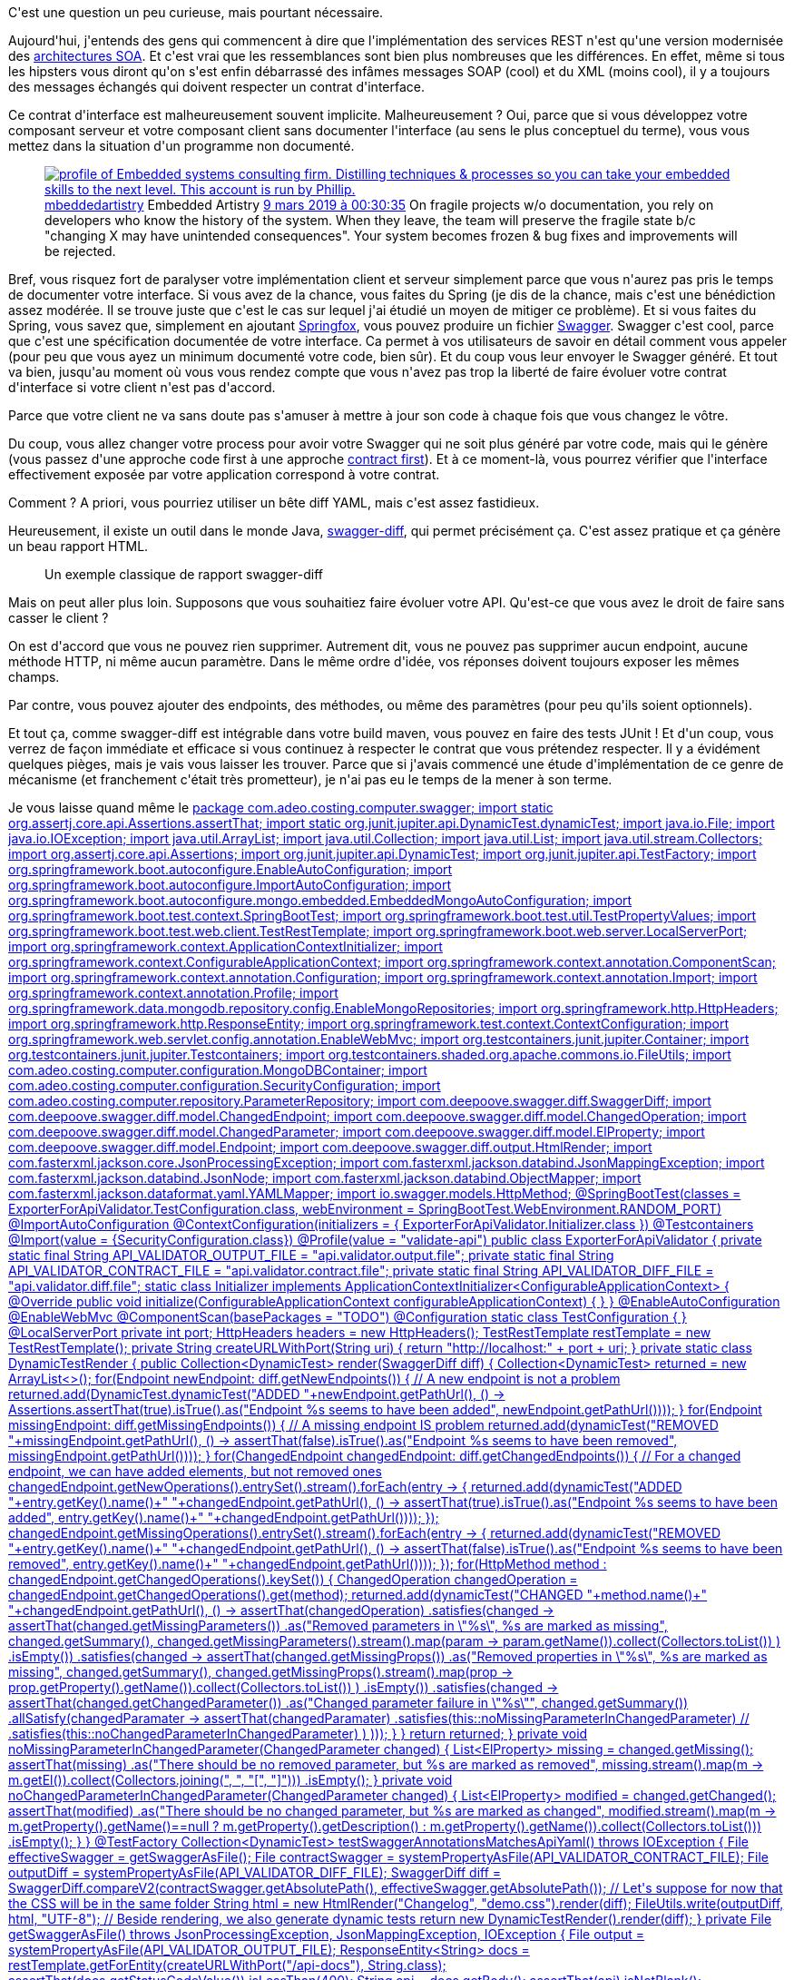:jbake-type: post
:jbake-status: published
:jbake-title: Est-ce qu'on peut valider une implémentation d'un Swagger ?
:jbake-tags: maven,spring,swagger,validation,web,_mois_avr.,_année_2020
:jbake-date: 2020-04-01
:jbake-depth: ../../../../
:jbake-uri: wordpress/2020/04/01/est-ce-quon-peut-valider-une-implementation-dun-swagger.adoc
:jbake-excerpt: 
:jbake-source: https://riduidel.wordpress.com/2020/04/01/est-ce-quon-peut-valider-une-implementation-dun-swagger/
:jbake-style: wordpress

++++
<!-- wp:paragraph -->
<p>C'est une question un peu curieuse, mais pourtant nécessaire.</p>
<!-- /wp:paragraph -->

<!-- wp:paragraph -->
<p>Aujourd'hui, j'entends des gens qui commencent à dire que l'implémentation des services REST n'est qu'une version modernisée des <a href="https://fr.wikipedia.org/wiki/Architecture_orient%C3%A9e_services">architectures SOA</a>. Et c'est vrai que les ressemblances sont bien plus nombreuses que les différences. En effet, même si tous les hipsters vous diront qu'on s'est enfin débarrassé des infâmes messages SOAP (cool) et du XML (moins cool), il y a toujours des messages échangés qui doivent respecter un contrat d'interface.</p>
<!-- /wp:paragraph -->

<!-- wp:paragraph -->
<p>Ce contrat d'interface est malheureusement souvent implicite. Malheureusement ? Oui, parce que si vous développez votre composant serveur et votre composant client sans documenter l'interface (au sens le plus conceptuel du terme), vous vous mettez dans la situation d'un programme non documenté.</p>
<!-- /wp:paragraph -->

<!-- wp:core-embed/twitter {"url":"https:\/\/twitter.com\/mbeddedartistry\/status\/1104162527632678912","type":"rich","providerNameSlug":"","className":""} -->
<figure class="wp-block-embed-twitter wp-block-embed is-type-rich"><div class="wp-block-embed__wrapper">
<div class='twitter'>
<span class="twitter_status">

	<span class="author">
	
		<a href="http://twitter.com/mbeddedartistry" class="screenName"><img src="http://pbs.twimg.com/profile_images/955129784891142146/4rK9fTsk_mini.jpg" alt="profile of Embedded systems consulting firm. Distilling techniques & processes so you can take your embedded skills to the next level. This account is run by Phillip."/>mbeddedartistry</a>
		<span class="name">Embedded Artistry</span>
		
	</span>
	
	<a href="https://twitter.com/mbeddedartistry/status/1 104 162 527 632 678 912" class="date">9 mars 2019 à 00:30:35</a>

	<span class="content">
	
	<span class="text">On fragile projects w/o documentation, you rely on developers who know the history of the system. When they leave, the team will preserve the fragile state b/c "changing X may have unintended consequences". Your system becomes frozen & bug fixes and improvements will be rejected.</span>
	
	<span class="medias">
	</span>
	
	</span>
	
	
	<span class="twitter_status_end"/>
</span>
</div>
</div></figure>
<!-- /wp:core-embed/twitter -->

<!-- wp:paragraph -->
<p>Bref, vous risquez fort de paralyser votre implémentation client et serveur simplement parce que vous n'aurez pas pris le temps de documenter votre interface. Si vous avez de la chance, vous faites du Spring (je dis de la chance, mais c'est une bénédiction assez modérée. Il se trouve juste que c'est le cas sur lequel j'ai étudié un moyen de mitiger ce problème). Et si vous faites du Spring, vous savez que, simplement en ajoutant <a href="https://springfox.github.io/springfox/">Springfox</a>, vous pouvez produire un fichier <a href="https://swagger.io/">Swagger</a>. Swagger c'est cool, parce que c'est une spécification documentée de votre interface. Ca permet à vos utilisateurs de savoir en détail comment vous appeler (pour peu que vous ayez un minimum documenté votre code, bien sûr). Et du coup vous leur envoyer le Swagger généré. Et tout va bien, jusqu'au moment où vous vous rendez compte que vous n'avez pas trop la liberté de faire évoluer votre contrat d'interface si votre client n'est pas d'accord.</p>
<!-- /wp:paragraph -->

<!-- wp:paragraph -->
<p>Parce que votre client ne va sans doute pas s'amuser à mettre à jour son code à chaque fois que vous changez le vôtre.</p>
<!-- /wp:paragraph -->

<!-- wp:paragraph -->
<p>Du coup, vous allez changer votre process pour avoir votre Swagger qui ne soit plus généré par votre code, mais qui le génère (vous passez d'une approche code first à une approche <a href="https://stackoverflow.com/q/1898989/15619">contract first</a>). Et à ce moment-là, vous pourrez vérifier que l'interface effectivement exposée par votre application correspond à votre contrat.</p>
<!-- /wp:paragraph -->

<!-- wp:paragraph -->
<p>Comment ? A priori, vous pourriez utiliser un bête diff YAML, mais c'est assez fastidieux.</p>
<!-- /wp:paragraph -->

<!-- wp:paragraph -->
<p>Heureusement, il existe un outil dans le monde Java, <a href="http://deepoove.com/swagger-diff/">swagger-diff</a>, qui permet précisément ça. C'est assez pratique et ça génère un beau rapport HTML.</p>
<!-- /wp:paragraph -->

<!-- wp:image {"sizeSlug":"large"} -->
<figure class="wp-block-image size-large"><img src="https://raw.githubusercontent.com/Sayi/swagger-diff/master/changelog.png" alt="" /><figcaption>Un exemple classique de rapport swagger-diff</figcaption></figure>
<!-- /wp:image -->

<!-- wp:paragraph -->
<p>Mais on peut aller plus loin. Supposons que vous souhaitiez faire évoluer votre API. Qu'est-ce que vous avez le droit de faire sans casser le client ?</p>
<!-- /wp:paragraph -->

<!-- wp:paragraph -->
<p>On est d'accord que vous ne pouvez rien supprimer. Autrement dit, vous ne pouvez pas supprimer aucun endpoint, aucune méthode HTTP, ni même aucun paramètre. Dans le même ordre d'idée, vos réponses doivent toujours exposer les mêmes champs.</p>
<!-- /wp:paragraph -->

<!-- wp:paragraph -->
<p>Par contre, vous pouvez ajouter des endpoints, des méthodes, ou même des paramètres (pour peu qu'ils soient optionnels).</p>
<!-- /wp:paragraph -->

<!-- wp:paragraph -->
<p>Et tout ça, comme swagger-diff est intégrable dans votre build maven, vous pouvez en faire des tests JUnit ! Et d'un coup, vous verrez de façon immédiate et efficace si vous continuez à respecter le contrat que vous prétendez respecter. Il y a évidément quelques pièges, mais je vais vous laisser les trouver. Parce que si j'avais commencé une étude d'implémentation de ce genre de mécanisme (et franchement c'était très prometteur), je n'ai pas eu le temps de la mener à son terme.</p>
<!-- /wp:paragraph -->

<!-- wp:paragraph -->
<p>Je vous laisse quand même le <a href="<pre class='github'>
<code>
<html><head></head><body><pre style="word-wrap: break-word; white-space: pre-wrap;">package com.adeo.costing.computer.swagger;

import static org.assertj.core.api.Assertions.assertThat;
import static org.junit.jupiter.api.DynamicTest.dynamicTest;

import java.io.File;
import java.io.IOException;
import java.util.ArrayList;
import java.util.Collection;
import java.util.List;
import java.util.stream.Collectors;

import org.assertj.core.api.Assertions;
import org.junit.jupiter.api.DynamicTest;
import org.junit.jupiter.api.TestFactory;
import org.springframework.boot.autoconfigure.EnableAutoConfiguration;
import org.springframework.boot.autoconfigure.ImportAutoConfiguration;
import org.springframework.boot.autoconfigure.mongo.embedded.EmbeddedMongoAutoConfiguration;
import org.springframework.boot.test.context.SpringBootTest;
import org.springframework.boot.test.util.TestPropertyValues;
import org.springframework.boot.test.web.client.TestRestTemplate;
import org.springframework.boot.web.server.LocalServerPort;
import org.springframework.context.ApplicationContextInitializer;
import org.springframework.context.ConfigurableApplicationContext;
import org.springframework.context.annotation.ComponentScan;
import org.springframework.context.annotation.Configuration;
import org.springframework.context.annotation.Import;
import org.springframework.context.annotation.Profile;
import org.springframework.data.mongodb.repository.config.EnableMongoRepositories;
import org.springframework.http.HttpHeaders;
import org.springframework.http.ResponseEntity;
import org.springframework.test.context.ContextConfiguration;
import org.springframework.web.servlet.config.annotation.EnableWebMvc;
import org.testcontainers.junit.jupiter.Container;
import org.testcontainers.junit.jupiter.Testcontainers;
import org.testcontainers.shaded.org.apache.commons.io.FileUtils;

import com.adeo.costing.computer.configuration.MongoDBContainer;
import com.adeo.costing.computer.configuration.SecurityConfiguration;
import com.adeo.costing.computer.repository.ParameterRepository;
import com.deepoove.swagger.diff.SwaggerDiff;
import com.deepoove.swagger.diff.model.ChangedEndpoint;
import com.deepoove.swagger.diff.model.ChangedOperation;
import com.deepoove.swagger.diff.model.ChangedParameter;
import com.deepoove.swagger.diff.model.ElProperty;
import com.deepoove.swagger.diff.model.Endpoint;
import com.deepoove.swagger.diff.output.HtmlRender;
import com.fasterxml.jackson.core.JsonProcessingException;
import com.fasterxml.jackson.databind.JsonMappingException;
import com.fasterxml.jackson.databind.JsonNode;
import com.fasterxml.jackson.databind.ObjectMapper;
import com.fasterxml.jackson.dataformat.yaml.YAMLMapper;

import io.swagger.models.HttpMethod;

@SpringBootTest(classes = ExporterForApiValidator.TestConfiguration.class,
	webEnvironment = SpringBootTest.WebEnvironment.RANDOM_PORT)
@ImportAutoConfiguration
@ContextConfiguration(initializers = { ExporterForApiValidator.Initializer.class })
@Testcontainers
@Import(value = {SecurityConfiguration.class})
@Profile(value = "validate-api")
public class ExporterForApiValidator {

	private static final String API_VALIDATOR_OUTPUT_FILE = "api.validator.output.file";
	private static final String API_VALIDATOR_CONTRACT_FILE = "api.validator.contract.file";
	private static final String API_VALIDATOR_DIFF_FILE = "api.validator.diff.file";

	static class Initializer implements ApplicationContextInitializer&lt;ConfigurableApplicationContext&gt; {
		@Override
		public void initialize(ConfigurableApplicationContext configurableApplicationContext) {
		}
	}

	@EnableAutoConfiguration
	@EnableWebMvc
	@ComponentScan(basePackages = "TODO")
	@Configuration
	static class TestConfiguration {
	}

	@LocalServerPort
	private int port;
	HttpHeaders headers = new HttpHeaders();

	TestRestTemplate restTemplate = new TestRestTemplate();

	private String createURLWithPort(String uri) {
		return "http://localhost:" + port + uri;
	}

	private static class DynamicTestRender {

		public Collection&lt;DynamicTest&gt; render(SwaggerDiff diff) {
			Collection&lt;DynamicTest&gt; returned = new ArrayList&lt;&gt;();
			for(Endpoint newEndpoint: diff.getNewEndpoints()) {
				// A new endpoint is not a problem
				returned.add(DynamicTest.dynamicTest("ADDED "+newEndpoint.getPathUrl(),
						() -&gt; Assertions.assertThat(true).isTrue().as("Endpoint %s seems to have been added", newEndpoint.getPathUrl())));
			}
			for(Endpoint missingEndpoint: diff.getMissingEndpoints()) {
				// A missing endpoint IS problem
				returned.add(dynamicTest("REMOVED "+missingEndpoint.getPathUrl(),
						() -&gt; assertThat(false).isTrue().as("Endpoint %s seems to have been removed", missingEndpoint.getPathUrl())));
			}
			for(ChangedEndpoint changedEndpoint: diff.getChangedEndpoints()) {
				// For a changed endpoint, we can have added elements, but not removed ones
				changedEndpoint.getNewOperations().entrySet().stream().forEach(entry -&gt; {
					returned.add(dynamicTest("ADDED "+entry.getKey().name()+" "+changedEndpoint.getPathUrl(),
							() -&gt; assertThat(true).isTrue().as("Endpoint %s seems to have been added", entry.getKey().name()+" "+changedEndpoint.getPathUrl())));
				});
				changedEndpoint.getMissingOperations().entrySet().stream().forEach(entry -&gt; {
					returned.add(dynamicTest("REMOVED "+entry.getKey().name()+" "+changedEndpoint.getPathUrl(),
							() -&gt; assertThat(false).isTrue().as("Endpoint %s seems to have been removed", entry.getKey().name()+" "+changedEndpoint.getPathUrl())));
				});
				for(HttpMethod method : changedEndpoint.getChangedOperations().keySet()) {
					ChangedOperation changedOperation = changedEndpoint.getChangedOperations().get(method);
					returned.add(dynamicTest("CHANGED "+method.name()+" "+changedEndpoint.getPathUrl(),
							() -&gt; assertThat(changedOperation)
								.satisfies(changed -&gt; assertThat(changed.getMissingParameters())
										.as("Removed parameters in \"%s\", %s are marked as missing",
												changed.getSummary(),
												changed.getMissingParameters().stream().map(param -&gt; param.getName()).collect(Collectors.toList())
												)
										.isEmpty())
								.satisfies(changed -&gt; assertThat(changed.getMissingProps())
										.as("Removed properties in \"%s\", %s are marked as missing",
												changed.getSummary(),
												changed.getMissingProps().stream().map(prop -&gt; prop.getProperty().getName()).collect(Collectors.toList())
												)
										.isEmpty())
								.satisfies(changed -&gt; assertThat(changed.getChangedParameter())
										.as("Changed parameter failure in \"%s\"", changed.getSummary())
										.allSatisfy(changedParamater -&gt; assertThat(changedParamater)
												.satisfies(this::noMissingParameterInChangedParameter)
//												.satisfies(this::noChangedParameterInChangedParameter)
												)
									)));
				}
			}
			return returned;
		}

		private void noMissingParameterInChangedParameter(ChangedParameter changed) {
			List&lt;ElProperty&gt; missing = changed.getMissing();
			assertThat(missing)
				.as("There should be no removed parameter, but %s are marked as removed",
						missing.stream().map(m -&gt; m.getEl()).collect(Collectors.joining(", ", "[", "]")))
				.isEmpty();
		}

		private void noChangedParameterInChangedParameter(ChangedParameter changed) {
			List&lt;ElProperty&gt; modified = changed.getChanged();
			assertThat(modified)
				.as("There should be no changed parameter, but %s are marked as changed",
						modified.stream().map(m -&gt; m.getProperty().getName()==null ? m.getProperty().getDescription() : m.getProperty().getName()).collect(Collectors.toList()))
				.isEmpty();
		}

	}

	@TestFactory
	Collection&lt;DynamicTest&gt; testSwaggerAnnotationsMatchesApiYaml() throws IOException {
		File effectiveSwagger = getSwaggerAsFile();
		File contractSwagger = systemPropertyAsFile(API_VALIDATOR_CONTRACT_FILE);
		File outputDiff = systemPropertyAsFile(API_VALIDATOR_DIFF_FILE);
		SwaggerDiff diff = SwaggerDiff.compareV2(contractSwagger.getAbsolutePath(), effectiveSwagger.getAbsolutePath());
		// Let's suppose for now that the CSS will be in the same folder
		String html = new HtmlRender("Changelog", "demo.css").render(diff);
		FileUtils.write(outputDiff, html, "UTF-8");
		// Beside rendering, we also generate dynamic tests
		return new DynamicTestRender().render(diff);
	}

	private File getSwaggerAsFile() throws JsonProcessingException, JsonMappingException, IOException {
		File output = systemPropertyAsFile(API_VALIDATOR_OUTPUT_FILE);
		ResponseEntity&lt;String&gt; docs = restTemplate.getForEntity(createURLWithPort("/api-docs"), String.class);
		assertThat(docs.getStatusCodeValue()).isLessThan(400);
		String api = docs.getBody();
		assertThat(api).isNotBlank();
		writeYaml(output, api);
		return output;
	}

	private void writeYaml(File output, String api) throws JsonProcessingException, JsonMappingException, IOException {
		JsonNode json = new ObjectMapper().readTree(api);
		String yaml = new YAMLMapper().writeValueAsString(json).replace("---\n", "");
		FileUtils.write(output, yaml, "UTF-8");
	}

	private File systemPropertyAsFile(String systemProperty) {
		String outputFileName = System.getProperty(systemProperty);
		assertThat(outputFileName).as("Property %s must be defined", systemProperty).isNotBlank();
		File output = new File(outputFileName);
//		assertThat(output).as("Property %s must be a resolvable file path", systemProperty).isFile();
		return output;
	}

}</pre></body></html>
</code>
</pre>">squelette de test</a> que j'avais mis en place, et qui est assez cool (et oui, j'utilise <a href="https://www.testcontainers.org/">TestContainers </a>et un test d'intégration Spring pour bien charger toute mon application). A mon avis, ce serait une addition très utile à swagger-diff ...</p>
<!-- /wp:paragraph -->
++++